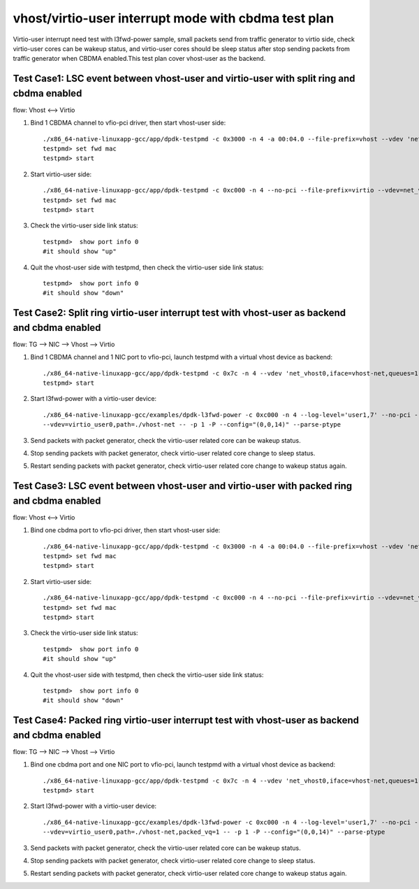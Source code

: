 .. Copyright (c) <2022>, Intel Corporation
   All rights reserved.

   Redistribution and use in source and binary forms, with or without
   modification, are permitted provided that the following conditions
   are met:

   - Redistributions of source code must retain the above copyright
     notice, this list of conditions and the following disclaimer.

   - Redistributions in binary form must reproduce the above copyright
     notice, this list of conditions and the following disclaimer in
     the documentation and/or other materials provided with the
     distribution.

   - Neither the name of Intel Corporation nor the names of its
     contributors may be used to endorse or promote products derived
     from this software without specific prior written permission.

   THIS SOFTWARE IS PROVIDED BY THE COPYRIGHT HOLDERS AND CONTRIBUTORS
   "AS IS" AND ANY EXPRESS OR IMPLIED WARRANTIES, INCLUDING, BUT NOT
   LIMITED TO, THE IMPLIED WARRANTIES OF MERCHANTABILITY AND FITNESS
   FOR A PARTICULAR PURPOSE ARE DISCLAIMED. IN NO EVENT SHALL THE
   COPYRIGHT OWNER OR CONTRIBUTORS BE LIABLE FOR ANY DIRECT, INDIRECT,
   INCIDENTAL, SPECIAL, EXEMPLARY, OR CONSEQUENTIAL DAMAGES
   (INCLUDING, BUT NOT LIMITED TO, PROCUREMENT OF SUBSTITUTE GOODS OR
   SERVICES; LOSS OF USE, DATA, OR PROFITS; OR BUSINESS INTERRUPTION)
   HOWEVER CAUSED AND ON ANY THEORY OF LIABILITY, WHETHER IN CONTRACT,
   STRICT LIABILITY, OR TORT (INCLUDING NEGLIGENCE OR OTHERWISE)
   ARISING IN ANY WAY OUT OF THE USE OF THIS SOFTWARE, EVEN IF ADVISED
   OF THE POSSIBILITY OF SUCH DAMAGE.

=====================================================
vhost/virtio-user interrupt mode with cbdma test plan
=====================================================

Virtio-user interrupt need test with l3fwd-power sample, small packets send from traffic generator
to virtio side, check virtio-user cores can be wakeup status, and virtio-user cores should be sleep
status after stop sending packets from traffic generator when CBDMA enabled.This test plan cover 
vhost-user as the backend.

Test Case1: LSC event between vhost-user and virtio-user with split ring and cbdma enabled
==========================================================================================

flow: Vhost <--> Virtio

1. Bind 1 CBDMA channel to vfio-pci driver, then start vhost-user side::

    ./x86_64-native-linuxapp-gcc/app/dpdk-testpmd -c 0x3000 -n 4 -a 00:04.0 --file-prefix=vhost --vdev 'net_vhost0,iface=vhost-net,queues=1,client=0,dmas=[txq0@00:04.0]' -- -i
    testpmd> set fwd mac
    testpmd> start

2. Start virtio-user side::

    ./x86_64-native-linuxapp-gcc/app/dpdk-testpmd -c 0xc000 -n 4 --no-pci --file-prefix=virtio --vdev=net_virtio_user0,mac=00:01:02:03:04:05,path=./vhost-net -- -i --tx-offloads=0x00
    testpmd> set fwd mac
    testpmd> start

3. Check the virtio-user side link status::

    testpmd>  show port info 0
    #it should show "up"

4. Quit the vhost-user side with testpmd, then check the virtio-user side link status::

    testpmd>  show port info 0
    #it should show "down"

Test Case2: Split ring virtio-user interrupt test with vhost-user as backend and cbdma enabled
==============================================================================================

flow: TG --> NIC --> Vhost --> Virtio

1. Bind 1 CBDMA channel and 1 NIC port to vfio-pci, launch testpmd with a virtual vhost device as backend::

    ./x86_64-native-linuxapp-gcc/app/dpdk-testpmd -c 0x7c -n 4 --vdev 'net_vhost0,iface=vhost-net,queues=1,dmas=[txq0@00:04.0]' -- -i  --rxq=1 --txq=1
    testpmd> start

2. Start l3fwd-power with a virtio-user device::

    ./x86_64-native-linuxapp-gcc/examples/dpdk-l3fwd-power -c 0xc000 -n 4 --log-level='user1,7' --no-pci --file-prefix=l3fwd-pwd \
    --vdev=virtio_user0,path=./vhost-net -- -p 1 -P --config="(0,0,14)" --parse-ptype

3. Send packets with packet generator, check the virtio-user related core can be wakeup status.

4. Stop sending packets with packet generator, check virtio-user related core change to sleep status.

5. Restart sending packets with packet generator, check virtio-user related core change to wakeup status again.

Test Case3: LSC event between vhost-user and virtio-user with packed ring and cbdma enabled
===========================================================================================

flow: Vhost <--> Virtio

1. Bind one cbdma port to vfio-pci driver, then start vhost-user side::

    ./x86_64-native-linuxapp-gcc/app/dpdk-testpmd -c 0x3000 -n 4 -a 00:04.0 --file-prefix=vhost --vdev 'net_vhost0,iface=vhost-net,queues=1,client=0,dmas=[txq0@00:04.0]' -- -i
    testpmd> set fwd mac
    testpmd> start

2. Start virtio-user side::

    ./x86_64-native-linuxapp-gcc/app/dpdk-testpmd -c 0xc000 -n 4 --no-pci --file-prefix=virtio --vdev=net_virtio_user0,mac=00:01:02:03:04:05,path=./vhost-net,packed_vq=1 -- -i --tx-offloads=0x00
    testpmd> set fwd mac
    testpmd> start

3. Check the virtio-user side link status::

    testpmd>  show port info 0
    #it should show "up"

4. Quit the vhost-user side with testpmd, then check the virtio-user side link status::

    testpmd>  show port info 0
    #it should show "down"

Test Case4: Packed ring virtio-user interrupt test with vhost-user as backend and cbdma enabled
================================================================================================

flow: TG --> NIC --> Vhost --> Virtio

1. Bind one cbdma port and one NIC port to vfio-pci, launch testpmd with a virtual vhost device as backend::

    ./x86_64-native-linuxapp-gcc/app/dpdk-testpmd -c 0x7c -n 4 --vdev 'net_vhost0,iface=vhost-net,queues=1,dmas=[txq0@00:04.0]' -- -i  --rxq=1 --txq=1
    testpmd> start

2. Start l3fwd-power with a virtio-user device::

    ./x86_64-native-linuxapp-gcc/examples/dpdk-l3fwd-power -c 0xc000 -n 4 --log-level='user1,7' --no-pci --file-prefix=l3fwd-pwd \
    --vdev=virtio_user0,path=./vhost-net,packed_vq=1 -- -p 1 -P --config="(0,0,14)" --parse-ptype

3. Send packets with packet generator, check the virtio-user related core can be wakeup status.

4. Stop sending packets with packet generator, check virtio-user related core change to sleep status.

5. Restart sending packets with packet generator, check virtio-user related core change to wakeup status again.

